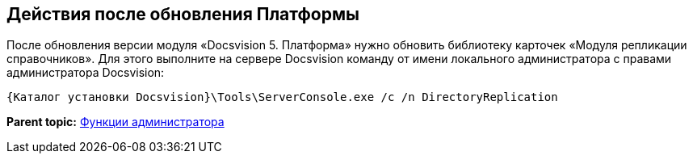 [[ariaid-title1]]
== Действия после обновления Платформы

После обновления версии модуля «Docsvision 5. Платформа» нужно обновить библиотеку карточек «Модуля репликации справочников». Для этого выполните на сервере Docsvision команду от имени локального администратора с правами администратора Docsvision:

[source,pre,codeblock]
----
{Каталог установки Docsvision}\Tools\ServerConsole.exe /c /n DirectoryReplication
----

*Parent topic:* xref:../topics/Administrator_functions.adoc[Функции администратора]
